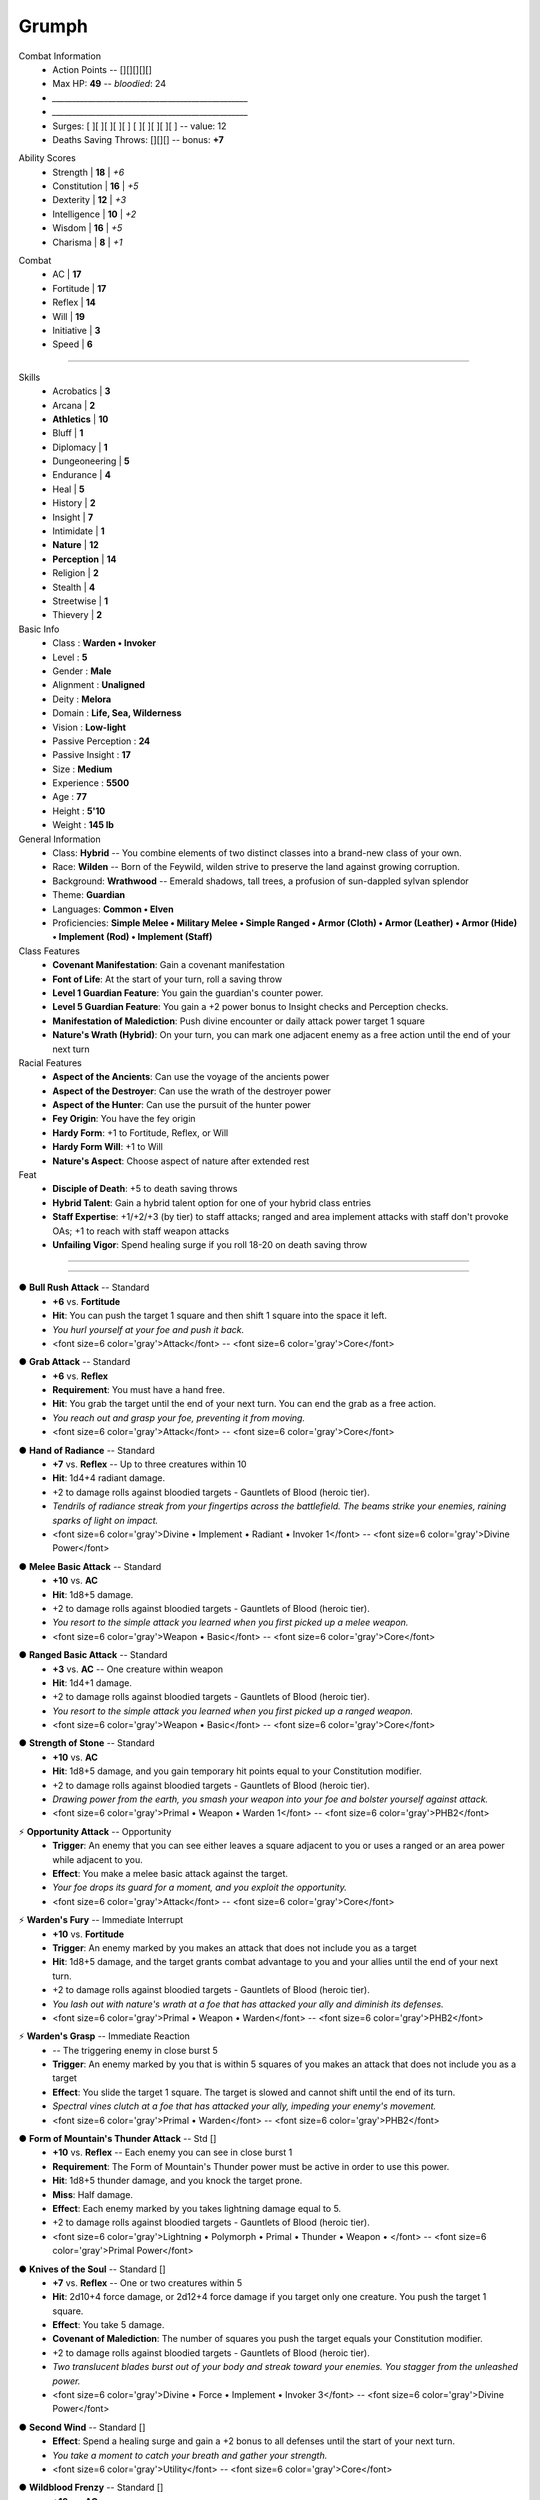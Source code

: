 .. section: stack columns=3
.. style: title


.. style: title

**Grumph**
==========



.. block: default
.. title: banner style=banner
.. style: back


Combat Information
 - Action Points -- [][][][][]
 - Max HP: **49** -- *bloodied*: 24
 - `_________________________________________________`
 - `_________________________________________________`
 - Surges: [ ][ ][ ][ ][ ] [ ][ ][ ][ ][ ] -- value: 12
 - Deaths Saving Throws: [][][] --  bonus: **+7**


.. title: hidden
.. block: key-values style=banner_green rows=100
.. style: attributes


Ability Scores
 - Strength     | **18** | *+6*
 - Constitution | **16** | *+5*
 - Dexterity    | **12** | *+3*
 - Intelligence | **10** | *+2*
 - Wisdom       | **16** | *+5*
 - Charisma     |  **8** | *+1*


.. block: key-values style=banner_red rows=100


Combat
 - AC           | **17**
 - Fortitude    | **17**
 - Reflex       | **14**
 - Will         | **19**
 - Initiative   |  **3**
 - Speed        |  **6**


----------------------------------------


.. section: stack columns=2
.. block: default
.. title: banner style=banner
.. style: default


Skills
 -       Acrobatics | **3**
 -           Arcana | **2**
 -    **Athletics** | **10**
 -            Bluff | **1**
 -        Diplomacy | **1**
 -    Dungeoneering | **5**
 -        Endurance | **4**
 -             Heal | **5**
 -          History | **2**
 -          Insight | **7**
 -       Intimidate | **1**
 -       **Nature** | **12**
 -   **Perception** | **14**
 -         Religion | **2**
 -          Stealth | **4**
 -       Streetwise | **1**
 -         Thievery | **2**


Basic Info
 - Class               : **Warden • Invoker**
 - Level               : **5**
 - Gender              : **Male**
 - Alignment           : **Unaligned**
 - Deity               : **Melora**
 - Domain              : **Life, Sea, Wilderness**
 - Vision              : **Low-light**
 - Passive Perception  : **24**
 - Passive Insight     : **17**
 - Size                : **Medium**
 - Experience          : **5500**
 - Age                 : **77**
 - Height              : **5'10**
 - Weight              : **145 lb**


General Information
 - Class: **Hybrid** -- You combine elements of two distinct classes into a brand-new class of your own.
 - Race: **Wilden** -- Born of the Feywild, wilden strive to preserve the land against growing corruption.
 - Background: **Wrathwood** -- Emerald shadows, tall trees, a profusion of sun-dappled sylvan splendor
 - Theme: **Guardian**
 - Languages: **Common • Elven**
 - Proficiencies: **Simple Melee • Military Melee • Simple Ranged • Armor (Cloth) • Armor (Leather) • Armor (Hide) • Implement (Rod) • Implement (Staff)**


Class Features
 - **Covenant Manifestation**: Gain a covenant manifestation
 - **Font of Life**: At the start of your turn, roll a saving throw
 - **Level 1 Guardian Feature**: You gain the guardian's counter power.
 - **Level 5 Guardian Feature**: You gain a +2 power bonus to Insight checks and Perception checks.
 - **Manifestation of Malediction**: Push divine encounter or daily attack power target 1 square
 - **Nature's Wrath (Hybrid)**: On your turn, you can mark one adjacent enemy as a free action until the end of your next turn


Racial Features
 - **Aspect of the Ancients**: Can use the voyage of the ancients power
 - **Aspect of the Destroyer**: Can use the wrath of the destroyer power
 - **Aspect of the Hunter**: Can use the pursuit of the hunter power
 - **Fey Origin**: You have the fey origin
 - **Hardy Form**: +1 to Fortitude, Reflex, or Will
 - **Hardy Form Will**: +1 to Will
 - **Nature's Aspect**: Choose aspect of nature after extended rest


Feat
 - **Disciple of Death**: +5 to death saving throws
 - **Hybrid Talent**: Gain a hybrid talent option for one of your hybrid class entries
 - **Staff Expertise**: +1/+2/+3 (by tier) to staff attacks; ranged and area implement attacks with staff don't provoke OAs; +1 to reach with staff weapon attacks
 - **Unfailing Vigor**: Spend healing surge if you roll 18-20 on death saving throw


----------------------------------------


.. section: stack columns=3 equal=True


----------------------------------------


.. title: banner style=banner_green
.. style: back_green

● **Bull Rush Attack** -- Standard
 - **+6** vs. **Fortitude**
 - **Hit**: You can push the target 1 square and then shift 1 square into the space it left.
 - *You hurl yourself at your foe and push it back.*
 - <font size=6 color='gray'>Attack</font> -- <font size=6 color='gray'>Core</font>


.. title: banner style=banner_green
.. style: back_green

● **Grab Attack** -- Standard
 - **+6** vs. **Reflex**
 - **Requirement**: You must have a hand free.
 - **Hit**: You grab the target until the end of your next turn. You can end the grab as a free action.
 - *You reach out and grasp your foe, preventing it from moving.*
 - <font size=6 color='gray'>Attack</font> -- <font size=6 color='gray'>Core</font>


.. title: banner style=banner_green
.. style: back_green

● **Hand of Radiance** -- Standard
 - **+7** vs. **Reflex** -- Up to three creatures within 10
 - **Hit**: 1d4+4 radiant damage.
 - +2 to damage rolls against bloodied targets - Gauntlets of Blood (heroic tier).
 - *Tendrils of radiance streak from your fingertips across the battlefield. The beams strike your enemies, raining sparks of light on impact.*
 - <font size=6 color='gray'>Divine • Implement • Radiant • Invoker 1</font> -- <font size=6 color='gray'>Divine Power</font>


.. title: banner style=banner_green
.. style: back_green

● **Melee Basic Attack** -- Standard
 - **+10** vs. **AC**
 - **Hit**: 1d8+5 damage.
 - +2 to damage rolls against bloodied targets - Gauntlets of Blood (heroic tier).
 - *You resort to the simple attack you learned when you first picked up a melee weapon.*
 - <font size=6 color='gray'>Weapon • Basic</font> -- <font size=6 color='gray'>Core</font>


.. title: banner style=banner_green
.. style: back_green

● **Ranged Basic Attack** -- Standard
 - **+3** vs. **AC** -- One creature within weapon
 - **Hit**: 1d4+1 damage.
 - +2 to damage rolls against bloodied targets - Gauntlets of Blood (heroic tier).
 - *You resort to the simple attack you learned when you first picked up a ranged weapon.*
 - <font size=6 color='gray'>Weapon • Basic</font> -- <font size=6 color='gray'>Core</font>


.. title: banner style=banner_green
.. style: back_green

● **Strength of Stone** -- Standard
 - **+10** vs. **AC**
 - **Hit**: 1d8+5 damage, and you gain temporary hit points equal to your Constitution modifier.
 - +2 to damage rolls against bloodied targets - Gauntlets of Blood (heroic tier).
 - *Drawing power from the earth, you smash your weapon into your foe and bolster yourself against attack.*
 - <font size=6 color='gray'>Primal • Weapon • Warden 1</font> -- <font size=6 color='gray'>PHB2</font>


.. title: banner style=banner_green
.. style: back_green

⚡ **Opportunity Attack** -- Opportunity
 - **Trigger**: An enemy that you can see either leaves a square adjacent to you or uses a ranged or an area power while adjacent to you.
 - **Effect**: You make a melee basic attack against the target.
 - *Your foe drops its guard for a moment, and you exploit the opportunity.*
 - <font size=6 color='gray'>Attack</font> -- <font size=6 color='gray'>Core</font>


.. title: banner style=banner_green
.. style: back_green

⚡ **Warden's Fury** -- Immediate Interrupt
 - **+10** vs. **Fortitude**
 - **Trigger**: An enemy marked by you makes an attack that does not include you as a target
 - **Hit**: 1d8+5 damage, and the target grants combat advantage to you and your allies until the end of your next turn.
 - +2 to damage rolls against bloodied targets - Gauntlets of Blood (heroic tier).
 - *You lash out with nature's wrath at a foe that has attacked your ally and diminish its defenses.*
 - <font size=6 color='gray'>Primal • Weapon • Warden</font> -- <font size=6 color='gray'>PHB2</font>


.. title: banner style=banner_green
.. style: back_green

⚡ **Warden's Grasp** -- Immediate Reaction
 - -- The triggering enemy in close burst 5
 - **Trigger**: An enemy marked by you that is within 5 squares of you makes an attack that does not include you as a target
 - **Effect**: You slide the target 1 square. The target is slowed and cannot shift until the end of its turn.
 - *Spectral vines clutch at a foe that has attacked your ally, impeding your enemy's movement.*
 - <font size=6 color='gray'>Primal • Warden</font> -- <font size=6 color='gray'>PHB2</font>


.. title: banner style=banner_red
.. style: back_red

● **Form of Mountain's Thunder Attack** -- Std []
 - **+10** vs. **Reflex** -- Each enemy you can see in close burst 1
 - **Requirement**: The Form of Mountain's Thunder power must be active in order to use this power.
 - **Hit**: 1d8+5 thunder damage, and you knock the target prone.
 - **Miss**: Half damage.
 - **Effect**: Each enemy marked by you takes lightning damage equal to 5.
 - +2 to damage rolls against bloodied targets - Gauntlets of Blood (heroic tier).
 - <font size=6 color='gray'>Lightning • Polymorph • Primal • Thunder • Weapon • </font> -- <font size=6 color='gray'>Primal Power</font>


.. title: banner style=banner_red
.. style: back_red

● **Knives of the Soul** -- Standard []
 - **+7** vs. **Reflex** -- One or two creatures within 5
 - **Hit**: 2d10+4 force damage, or 2d12+4 force damage if you target only one creature. You push the target 1 square.
 - **Effect**: You take 5 damage.
 - **Covenant of Malediction**: The number of squares you push the target equals your Constitution modifier.
 - +2 to damage rolls against bloodied targets - Gauntlets of Blood (heroic tier).
 - *Two translucent blades burst out of your body and streak toward your enemies. You stagger from the unleashed power.*
 - <font size=6 color='gray'>Divine • Force • Implement • Invoker 3</font> -- <font size=6 color='gray'>Divine Power</font>


.. title: banner style=banner_red
.. style: back_red

● **Second Wind** -- Standard []
 - **Effect**: Spend a healing surge and gain a +2 bonus to all defenses until the start of your next turn.
 - *You take a moment to catch your breath and gather your strength.*
 - <font size=6 color='gray'>Utility</font> -- <font size=6 color='gray'>Core</font>


.. title: banner style=banner_red
.. style: back_red

● **Wildblood Frenzy** -- Standard []
 - **+10** vs. **AC**
 - **Hit**: 1d8+5 damage.
 - **Effect**: Make the attack one more time against the same target or a different one.
 - **Wildblood**: The attack deals extra damage equal to your Wisdom modifier.
 - +2 to damage rolls against bloodied targets - Gauntlets of Blood (heroic tier).
 - *Primal power boils in your blood, and you surge into a frenzy, making two powerful attacks.*
 - <font size=6 color='gray'>Primal • Weapon • Warden 1</font> -- <font size=6 color='gray'>PHB2</font>


----------------------------------------


.. title: banner style=banner_red
.. style: back_red

○ **Divine Protection** -- Minor []
 - **Effect**: Until the end of your next turn, you don't provoke opportunity attacks.
 - *You act knowing that your god will save you from harm.*
 - <font size=6 color='gray'>Divine • Invoker Utility 2</font> -- <font size=6 color='gray'>Divine Power</font>


.. title: banner style=banner_red
.. style: back_red

◌ **Voyage of the Ancients** -- Free []
 - **Trigger**: You hit an enemy with a close or area attack
 - **Effect**: You teleport 3 squares. Choose a single enemy you hit with the attack. You and one ally you can see gain combat advantage against that enemy until the end of your next turn.
 - *Using the cover of your assault, you vanish and leave a bewildered foe in your wake.*
 - <font size=6 color='gray'>Teleportation • Wilden Power</font> -- <font size=6 color='gray'>PHB3</font>


.. title: banner style=banner_red
.. style: back_red

⚡ **Guardian's Counter** -- Int []
 - -- Close burst 2
 - **Trigger**: An ally within 2 squares of you is hit by an attack and you are not included in the attack.
 - **Effect**: You and the ally shift up to 2 squares as a free action, swapping positions. You become the target of the triggering attack, in place of the ally. After the attack is resolved, you can make a basic attack against the attacker.
 - *Seeing a friend in danger, you step up to take the attack meant for your ally-and then you strike back.*
 - <font size=6 color='gray'>Martial • Guardian</font> -- <font size=6 color='gray'>Dragon 399</font>


.. title: banner style=banner_red
.. style: back_red

⚡ **Pursuit of the Hunter** -- React []
 - **Trigger**: An enemy within 2 squares of you moves on its turn
 - **Effect**: You shift 3 squares. Until the end of your next turn, you deal 1d6 extra damage to the triggering enemy when you hit it, and you don't take the –2 penalty to attack rolls for attacking it when it has cover or concealment.
 - *Your prey tries to maneuver away, but there is no escape.*
 - <font size=6 color='gray'>Wilden Power</font> -- <font size=6 color='gray'>PHB3</font>


.. title: banner style=banner_red
.. style: back_red

⚡ **Wrath of the Destroyer** -- React []
 - **Trigger**: A bloodied enemy attacks you or your ally adjacent to you
 - **Effect**: You either make a melee basic attack against the triggering enemy or charge it. If your attack hits, the enemy is also dazed until the end of your next turn.
 - *The destroyer aspect responds with deadly force to an attack, taking your battered enemy aback with your savagery.*
 - <font size=6 color='gray'>Wilden Power</font> -- <font size=6 color='gray'>PHB3</font>


.. title: banner style=banner_black
.. style: back_black

● **Silent Malediction** -- Standard []
 - **+7** vs. **Fortitude**
 - **Hit**: 2d6+4 thunder damage, and the target is stunned (save ends).
 - **Miss**: Half damage, and the target is dazed until the end of your next turn.
 - **Effect**: You are dazed until the end of your next turn.
 - +2 to damage rolls against bloodied targets - Gauntlets of Blood (heroic tier).
 - *You enter a trance as your lips move. Your enemies don't hear what you're saying because of the thunder rumbling around them.*
 - <font size=6 color='gray'>Divine • Implement • Thunder • Invoker 1</font> -- <font size=6 color='gray'>Divine Power</font>


.. title: banner style=banner_black
.. style: back_black

○ **Form of Mountain's Thunder** -- Minor []
 - **Effect**: You assume the guardian form of mountain's thunder until the end of the encounter. While you are in this form, you gain resist 3 to all damage and a +1 bonus to AC. Once per round when you hit an enemy with a melee attack, each enemy marked by you takes thunder damage equal to your 4.
 - *You transform to take on a protective shell of rock and earth, shielding you and allowing you to call thunder and lightning to strike your foes.*
 - <font size=6 color='gray'>Lightning • Polymorph • Primal • Thunder • Warden 1</font> -- <font size=6 color='gray'>Primal Power</font>


.. title: banner style=banner_orange
.. style: back_orange

◌ **Crown of Winter** -- Enc/Daily [][]
 - Rare • 3,400gp -- Head
 - **Property**: You gain resist 5 cold
 - **Immediate Reaction** (Encounter • Cold, Psychic):  *Trigger*: An enemy damages you. *Effect*: The triggering enemy takes 5 cold and psychic damage and is immobilized until the end of its next turn
 - **Free** (Daily):  *Trigger*: You make an attack roll for a cold power and dislike the result. *Effect*: Re-roll the attrack and take the new result
 - *This imposing crown appears to be made of ice and is chilly to the touch*


.. title: banner style=banner_orange
.. style: back_orange

**Haunted Armor +1** -- Armor
 - Common • 520gp -- Armor
 - **Enhancement**: +1 AC
 - **Property**: You gain a +2 power bonus to death saving throws. This bonus increases by 1 for each death saving throw you have failed during the current encounter.
 - *At first glance, this looks like a standard suit of armor. Still, you sense a strange, disquieting presence about it.*
 - -- <font size=6 color='gray'>Dragon 400</font>


.. title: banner style=banner_orange
.. style: back_orange

⚡ **Brooch of Shielding +1** -- Int/Daily []
 - Uncommon • 680gp -- Neck
 - **Enhancement**: +1 Fortitude, Reflex, and Will
 - **Property**: Gain resist 10 force.
 - **Immediate Interrupt**:  Use this power when you are hit by an area, close, or ranged attack. Gain resist to all damage equal to the brooch's resist force value against that attack.
 - *This ornate silver shield pin absorbs force attacks against you.*
 - -- <font size=6 color='gray'>Adventurer's Vault</font>


.. title: banner style=banner_orange
.. style: back_orange

◌ **Battle Staff +1** -- Free/Daily []
 - Uncommon • 840gp -- Off-hand
 - **Enhancement**: +1 attack rolls and damage rolls
 - **Property**: Whenever you make a weapon attack with this staff, you can score a critical hit on a roll of 19–20.
 - **Critical**: +1d8 damage
 - **Free**:  *Trigger*: You miss with a melee attack using this staff. *Effect*: Reroll the attack roll and use the second result, even if it is lower than the first.
 - *This steel-shod staff is useful for staff wielders who prefer to get into the thick of battle.*
 - -- <font size=6 color='gray'>Eberron Player's Guide</font>


.. title: banner style=banner_orange
.. style: back_orange

○ **Acrobat Boots** -- Minor/At-Will
 - Uncommon • 520gp -- Feet
 - **Property**: Gain a +1 item bonus to Acrobatics checks.
 - **Minor**:  Stand up from prone.
 - *These enchanted boots enhance your acrobatic skills.*
 - -- <font size=6 color='gray'>Player's Handbook</font>


.. title: banner style=banner_orange
.. style: back_orange

**Gauntlets of Blood** -- Hands
 - Uncommon • 840gp -- Hands
 - **Property**: You gain a +2 bonus to damage rolls against bloodied targets.
 - *The blood of wounded foes streams along the joints of these rusty-looking steel gauntlets.*
 - -- <font size=6 color='gray'>Adventurer's Vault 2</font>


----------------------------------------



Styles
------

default
    family=Gotham size=8 align=left
title
    size=28
back
    background=#ffe borderColor=#ddc

banner
    background=navy color=white borderColor=navy
banner_green
    inherit=banner background=green borderColor=#7a7
banner_red
    inherit=banner background=red borderColor=#f88
banner_black
    inherit=banner background=black borderColor=#888
banner_blue
    inherit=banner background=navy borderColor=#88f
banner_orange
    inherit=banner background=orange borderColor=#fe8

back
    size=8 family=Helvetica
back_blue
    inherit=back background=#eef
back_orange
    inherit=back background=#fec
back_green
    inherit=back background=#efe
back_red
    inherit=back background=#fee
back_black
    inherit=back background=#eee


attributes
    color=white family=Helvetica size=10
